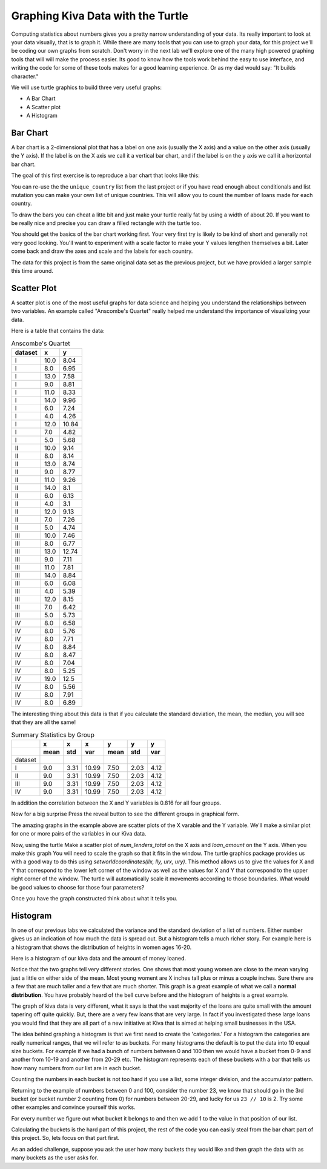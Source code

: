 Graphing Kiva Data with the Turtle
==================================

Computing statistics about numbers gives you a pretty narrow understanding of your data.  Its really important to look at your data visually, that is to graph it.  While there are many tools that you can use to graph your data, for this project we'll be coding our own graphs from scratch.  Don't worry in the next lab we'll explore one of the many high powered graphing tools that will will make the process easier.  Its good to know how the tools work behind the easy to use interface, and writing the code for some of these tools makes for a good learning experience.  Or as my dad would say:  "It builds character."

We will use turtle graphics to build three very useful graphs:

* A Bar Chart
* A Scatter plot
* A Histogram


Bar Chart
---------

A bar chart is a 2-dimensional plot that has a label on one axis (usually the X axis) and a value on the other axis (usually the Y axis).  If the label is on the X axis we call it a vertical bar chart, and if the label is on the y axis we call it a horizontal bar chart.

The goal of this first exercise is to reproduce a bar chart that looks like this:

.. image:: Figures/bar_chart.png

You can re-use the the ``unique_country`` list from the last project or if you have read enough about conditionals and list mutation you can make your own list of unique countries.  This will allow you to count the number of loans made for each country.

To draw the bars you can cheat a litte bit and just make your turtle really fat by using a width of about 20.  If you want to be really nice and precise you can draw a filled rectangle with the turtle too.

You should get the basics of the bar chart working first.  Your very first try is likely to be kind of short and generally not very good looking.  You'll want to experiment with a scale factor to make your Y values lengthen themselves a bit.  Later come back and draw the axes and scale and the labels for each country.  

The data for this project is from the same original data set as the previous project, but we have provided a larger sample this time around.

.. activecode:: act_kiva_graph_data
    :nocodelens:

    loan_amount = [175.0, 4075.0, 250.0, 725.0, 875.0, 475.0, 800.0, 1050.0, 350.0, 1200.0, 700.0, 1500.0, 300.0, 1300.0, 725.0, 1325.0, 1050.0, 2650.0, 1500.0, 525.0, 100.0, 800.0, 300.0, 475.0, 250.0, 1050.0, 175.0, 275.0, 500.0, 125.0, 900.0, 250.0, 725.0, 950.0, 325.0, 375.0, 475.0, 1200.0, 550.0, 2500.0, 475.0, 350.0, 1575.0, 625.0, 1100.0, 275.0, 450.0, 275.0, 500.0, 500.0, 225.0, 425.0, 375.0, 100.0, 375.0, 225.0, 225.0, 400.0, 300.0, 500.0, 1150.0, 1500.0, 1300.0, 1125.0, 125.0, 475.0, 1775.0, 75.0, 400.0, 4200.0, 475.0, 175.0, 3600.0, 300.0, 200.0, 600.0, 325.0, 2500.0, 175.0, 1125.0, 225.0, 700.0, 1625.0, 250.0, 225.0, 225.0, 625.0, 175.0, 400.0, 375.0, 475.0, 600.0, 650.0, 575.0, 300.0, 650.0, 325.0, 950.0, 675.0, 175.0]

    country_name = ['Philippines', 'Costa Rica', 'Ghana', 'Vietnam', 'Honduras', 'Kenya', 'Guatemala', 'Togo', 'Peru', 'Lebanon', 'Bolivia', 'Kenya', 'Philippines', 'Kyrgyzstan', 'Vietnam', 'Colombia', 'Peru', 'Guatemala', 'El Salvador', 'Tanzania', 'Cambodia', 'Cambodia', 'Ghana', 'Philippines', 'Philippines', 'Colombia', 'Sierra Leone', 'Nicaragua', 'Lebanon', 'Kenya', 'Tajikistan', 'Kenya', 'Bolivia', 'Kenya', 'Uganda', 'Benin', 'Ghana', 'Cambodia', 'Peru', 'Palestine', 'Vietnam', 'Ecuador', 'Kyrgyzstan', 'Philippines', 'Samoa', 'Philippines', 'Philippines', 'Philippines', 'Honduras', 'Philippines', 'Philippines', 'Philippines', 'Philippines', 'Nigeria', 'India', 'Philippines', 'Philippines', 'Guatemala', 'Zimbabwe', 'Jordan', 'Togo', 'Bolivia', 'Cambodia', 'Philippines', 'Colombia', 'Philippines', 'Kosovo', 'Philippines', 'India', 'Bolivia', 'Vietnam', 'Peru', 'Paraguay', 'Ghana', 'Sierra Leone', 'Ecuador', 'Kenya', 'Nicaragua', 'Nigeria', 'Kenya', 'Philippines', 'Cambodia', 'Mongolia', 'Kenya', 'Paraguay', 'Kenya', 'Vietnam', 'Sierra Leone', 'Kenya', 'Peru', 'Nigeria', 'Philippines', 'Palestine', 'Nicaragua', 'Togo', 'Ecuador', 'Philippines', 'El Salvador', 'Togo', 'Cambodia']

    status = ['funded', 'funded', 'funded', 'funded', 'funded', 'funded', 'funded', 'funded', 'funded', 'expired', 'funded', 'funded', 'funded', 'funded', 'funded', 'funded', 'funded', 'funded', 'expired', 'funded', 'funded', 'funded', 'funded', 'funded', 'funded', 'funded', 'funded', 'funded', 'funded', 'funded', 'funded', 'funded', 'funded', 'funded', 'funded', 'funded', 'funded', 'funded', 'funded', 'funded', 'funded', 'funded', 'funded', 'funded', 'funded', 'funded', 'funded', 'funded', 'funded', 'funded', 'funded', 'funded', 'funded', 'funded', 'funded', 'funded', 'funded', 'funded', 'funded', 'funded', 'funded', 'funded', 'funded', 'funded', 'funded', 'funded', 'expired', 'funded', 'funded', 'funded', 'refunded', 'funded', 'funded', 'funded', 'funded', 'funded', 'funded', 'funded', 'funded', 'expired', 'funded', 'funded', 'funded', 'funded', 'funded', 'funded', 'funded', 'funded', 'funded', 'funded', 'funded', 'funded', 'funded', 'funded', 'funded', 'funded', 'funded', 'expired', 'funded', 'funded']

    time_to_raise = [29536.0, 855800.0, 525437.0, 446139.0, 318259.0, 233510.0, 959437.0, 180379.0, 149253.0, 'NaN', 24078.0, 2109764.0, 399465.0, 3093264.0, 480324.0, 2967345.0, 1440097.0, 520440.0, 'NaN', 695592.0, 1589143.0, 912703.0, 106892.0, 897403.0, 303536.0, 2796346.0, 464517.0, 3200624.0, 359739.0, 2694864.0, 1477409.0, 1160378.0, 154704.0, 2751213.0, 561688.0, 464193.0, 110779.0, 139249.0, 59124.0, 1228481.0, 570862.0, 562786.0, 391749.0, 956970.0, 215575.0, 1732692.0, 387149.0, 238235.0, 60656.0, 1034437.0, 200404.0, 2638660.0, 441376.0, 193005.0, 1579789.0, 1751202.0, 209067.0, 358058.0, 534379.0, 152210.0, 1114154.0, 2301012.0, 1796158.0, 2192826.0, 274454.0, 2580368.0, 'NaN', 29783.0, 214339.0, 1637260.0, 236306.0, 47364.0, 347076.0, 177559.0, 358278.0, 1762084.0, 239353.0, 722627.0, 1666895.0, 'NaN', 387850.0, 2891946.0, 2496478.0, 3581819.0, 1022886.0, 598047.0, 53170.0, 246086.0, 821339.0, 416969.0, 127372.0, 481125.0, 1182454.0, 365786.0, 196809.0, 498223.0, 511130.0, 'NaN', 1911732.0, 345751.0]

    num_lenders_total = [1, 144, 10, 23, 22, 16, 22, 35, 11, 32, 28, 53, 8, 39, 19, 49, 30, 85, 9, 16, 4, 31, 12, 6, 9, 21, 6, 10, 11, 7, 34, 8, 23, 38, 11, 15, 12, 46, 14, 50, 16, 12, 62, 18, 35, 7, 18, 10, 19, 12, 9, 10, 13, 3, 13, 8, 9, 9, 11, 18, 14, 52, 48, 40, 2, 11, 42, 1, 9, 106, 17, 6, 18, 11, 5, 21, 10, 88, 6, 9, 7, 23, 61, 6, 9, 9, 14, 6, 7, 15, 15, 1, 22, 20, 12, 7, 10, 6, 20, 2]

    unique_countries = ['India', 'Costa Rica', 'Cambodia', 'Tanzania', 'Peru', 'Palestine', 'Nigeria', 'Bolivia', 'Ecuador', 'Benin', 'Ghana', 'El Salvador', 'Togo', 'Guatemala', 'Zimbabwe', 'Jordan', 'Sierra Leone', 'Kyrgyzstan', 'Uganda', 'Philippines', 'Vietnam', 'Mongolia', 'Samoa', 'Honduras', 'Kosovo', 'Nicaragua', 'Lebanon', 'Colombia', 'Paraguay', 'Kenya', 'Tajikistan']
    



.. activecode:: act_kiva_graph_1
    :nocodelens:
    :include: act_kiva_graph_data

    Reproduce the bar chart above using the data provided and turtle graphics.
    ~~~~



Scatter Plot
------------

A scatter plot is one of the most useful graphs for data science and helping you understand the relationships between two variables.  An example called "Anscombe's Quartet" really helped me understand the importance of visualizing your data.

Here is a table that contains the data:

.. csv-table:: Anscombe's Quartet
    :header-rows: 1

    dataset,x,y
    I,10.0,8.04
    I,8.0,6.95
    I,13.0,7.58
    I,9.0,8.81
    I,11.0,8.33
    I,14.0,9.96
    I,6.0,7.24
    I,4.0,4.26
    I,12.0,10.84
    I,7.0,4.82
    I,5.0,5.68
    II,10.0,9.14
    II,8.0,8.14
    II,13.0,8.74
    II,9.0,8.77
    II,11.0,9.26
    II,14.0,8.1
    II,6.0,6.13
    II,4.0,3.1
    II,12.0,9.13
    II,7.0,7.26
    II,5.0,4.74
    III,10.0,7.46
    III,8.0,6.77
    III,13.0,12.74
    III,9.0,7.11
    III,11.0,7.81
    III,14.0,8.84
    III,6.0,6.08
    III,4.0,5.39
    III,12.0,8.15
    III,7.0,6.42
    III,5.0,5.73
    IV,8.0,6.58
    IV,8.0,5.76
    IV,8.0,7.71
    IV,8.0,8.84
    IV,8.0,8.47
    IV,8.0,7.04
    IV,8.0,5.25
    IV,19.0,12.5
    IV,8.0,5.56
    IV,8.0,7.91
    IV,8.0,6.89

The interesting thing about this data is that if you calculate the standard deviation, the mean, the median, you will see that they are all the same!


.. csv-table:: Summary Statistics by Group
    :header-rows: 2

    ,x,x,x,y,y,y
    ,mean,std,var,mean,std,var
    dataset,,,,,,
    I,9.0,3.31,10.99,7.50,2.03,4.12
    II,9.0,3.31,10.99,7.50,2.03,4.12
    III,9.0,3.31,10.99,7.50,2.03,4.12
    IV,9.0,3.31,10.99,7.50,2.03,4.12            


In addition the correlation between the X and Y variables is 0.816 for all four groups.

Now for a big surprise Press the reveal button to see the different groups in graphical form.

.. reveal:: act_reveal_anscombe

    .. image:: Figures/anscombe_512.svg.png

    How amazing is that?  Four datasets with exactly the same summary statistics and exactly the same correlation between the X and Y variables and yet they tell a completely different story when you graph them.

The amazing graphs in the example above are scatter plots of the X varable and the Y variable.  We'll make a similar plot for one or more pairs of the variables in our Kiva data.

Now, using the turtle Make a scatter plot of `num_lenders_total` on the X axis and `loan_amount` on the Y axis.   When you make this graph You will need to scale the graph so that it fits in the window.  The turtle graphics package provides us with a good way to do this using `setworldcoordinates(llx, lly, urx, ury)`.  This method allows us to give the values for X and Y that correspond to the lower left corner of the window as well as the values for X and Y that correspond to the upper right corner of the window.  The turtle will automatically scale it movements according to those boundaries.  What would be good values to choose for those four parameters?

.. activecode:: act_kiva_graph_2
    :nocodelens:
    :include: act_kiva_graph_data

    Create a well scaled scatter plot with X and Y axes using num_lenders_total and loan_amount
    ~~~~


Once you have the graph constructed think about what it tells you.

.. shortanswer:: act_kiva_graph_3

    Write a short paragraph to explain the story told by the scatterplot you created.


Histogram
---------

In one of our previous labs we calculated the variance and the standard deviation of a list of numbers.  Either number gives us an indication of how much the data is spread out.  But a histogram tells a much richer story.  For example here is a histogram that shows the distribution of heights in women ages 16-20.

Here is a histogram of our kiva data and the amount of money loaned.

Notice that the two graphs tell very different stories.  One shows that most young women are close to the mean varying just a little on either side of the mean.  Most young woment are X inches tall plus or minus a couple inches.  Sure there are a few that are much taller and a few that are much shorter.  This graph is a great example of what we call a **normal distribution**.  You have probably heard of the bell curve before and the histogram of heights is a great example.

The graph of kiva data is very different, what it says is that the vast majority of the loans are quite small with the amount tapering off quite quickly.  But, there are a very few loans that are very large.  In fact if you investigated these large loans you would find that they are all part of a new initiative at Kiva that is aimed at helping small businesses in the USA.

The idea behind graphing a histogram is that we first need to create the 'categories.'  For a histogram the categories are really numerical ranges, that we will refer to as buckets.  For many histograms the default is to put the data into 10 equal size buckets.  For example if we had a bunch of numbers between 0 and 100 then we would have a bucket from 0-9 and another from 10-19 and another from 20-29 etc.  The histogram represents each of these buckets with a bar that tells us how many numbers from our list are in each bucket.

Counting the numbers in each bucket is not too hard if you use a list, some integer division, and the accumulator pattern.

Returning to the example of numbers between 0 and 100, consider the number 23, we know that should go in the 3rd bucket (or bucket number 2 counting from 0) for numbers between 20-29, and lucky for us ``23 // 10`` is 2.  Try some other examples and convince yourself this works.

For every number we figure out what bucket it belongs to and then we add 1 to the value in that position of our list.

Calculating the buckets is the hard part of this project, the rest of the code you can easily steal from the bar chart part of this project.  So, lets focus on that part first.

.. activecode:: act_kiva_graph_4

    Given a list of numbers compute the counts for each bucket as represented by the bucket list. (get it!)  Do not cheat and count these manually.  Tell yourself that test_numbers has ten thousand numbers on it.
    ~~~~
    test_numbers = [1,1,1,22,22,22,99,99,99, 74, 75, 76, 80, 70]
    bucket_list = [0,0,0,0,0,0,0,0,0,0]

    ====
    from unittest.gui import TestCaseGui

    class MyTests(TestCaseGui):

        def testOne(self):
            self.assertEqual(bucket_list[0], 3)
            self.assertEqual(bucket_list[2], 3)
            self.assertEqual(bucket_list[9], 3)
            self.assertEqual(bucket_list[1], 0)
            self.assertEqual(bucket_list[8], 1)
            self.assertEqual(bucket_list[7], 4)
            self.assertTrue('for' in self.getEditorText())
    
    MyTests().main()



.. activecode:: act_kiva_graph_5
    :include: act_kiva_graph_data

    Now repeat what you did before, but use the ``loan_amount`` list.  This time it is a little more complicated because you will need to create your own bucket list, and the numbers are spread out over a much larger range.
    ~~~~
    # Your code here
    ====
    from unittest.gui import TestCaseGui
    # [51, 22, 14,  6,  1,  2,  1,  0,  1,  2]
    class MyTests(TestCaseGui):

        def testOne(self):
            self.assert_equal(bucket_list[0] = 51
            self.assert_equal(bucket_list[1] = 22
            self.assert_equal(bucket_list[2] = 14
            self.assert_equal(bucket_list[3] = 6
            self.assert_equal(bucket_list[4] = 1
            self.assert_equal(bucket_list[5] = 2
            self.assert_equal(bucket_list[6] = 1
            self.assert_equal(bucket_list[7] = 0
            self.assert_equal(bucket_list[8] = 1
            self.assert_equal(bucket_list[9] = 2

    MyTests().main()



.. activecode:: act_kiva_graph_6
    :include: act_kiva_graph_data

    Finally now put it all together and draw a histogram of the ``loan_amount`` data with 10 buckets.  
    ~~~~
    # Your code here



As an added challenge, suppose you ask the user how many buckets they would like and then graph the data with as many buckets as the user asks for.

